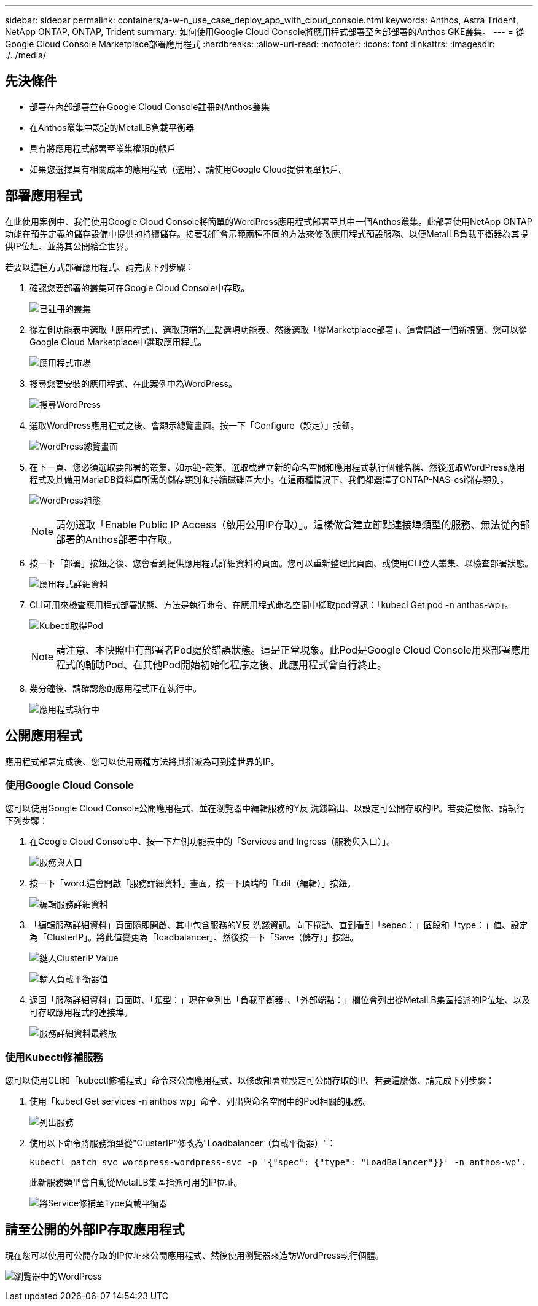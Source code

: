 ---
sidebar: sidebar 
permalink: containers/a-w-n_use_case_deploy_app_with_cloud_console.html 
keywords: Anthos, Astra Trident, NetApp ONTAP, ONTAP, Trident 
summary: 如何使用Google Cloud Console將應用程式部署至內部部署的Anthos GKE叢集。 
---
= 從Google Cloud Console Marketplace部署應用程式
:hardbreaks:
:allow-uri-read: 
:nofooter: 
:icons: font
:linkattrs: 
:imagesdir: ./../media/




== 先決條件

* 部署在內部部署並在Google Cloud Console註冊的Anthos叢集
* 在Anthos叢集中設定的MetalLB負載平衡器
* 具有將應用程式部署至叢集權限的帳戶
* 如果您選擇具有相關成本的應用程式（選用）、請使用Google Cloud提供帳單帳戶。




== 部署應用程式

在此使用案例中、我們使用Google Cloud Console將簡單的WordPress應用程式部署至其中一個Anthos叢集。此部署使用NetApp ONTAP 功能在預先定義的儲存設備中提供的持續儲存。接著我們會示範兩種不同的方法來修改應用程式預設服務、以便MetalLB負載平衡器為其提供IP位址、並將其公開給全世界。

若要以這種方式部署應用程式、請完成下列步驟：

. 確認您要部署的叢集可在Google Cloud Console中存取。
+
image:a-w-n_use_case_deploy_app-10.png["已註冊的叢集"]

. 從左側功能表中選取「應用程式」、選取頂端的三點選項功能表、然後選取「從Marketplace部署」、這會開啟一個新視窗、您可以從Google Cloud Marketplace中選取應用程式。
+
image:a-w-n_use_case_deploy_app-09.png["應用程式市場"]

. 搜尋您要安裝的應用程式、在此案例中為WordPress。
+
image:a-w-n_use_case_deploy_app-08.png["搜尋WordPress"]

. 選取WordPress應用程式之後、會顯示總覽畫面。按一下「Configure（設定）」按鈕。
+
image:a-w-n_use_case_deploy_app-07.png["WordPress總覽畫面"]

. 在下一頁、您必須選取要部署的叢集、如示範-叢集。選取或建立新的命名空間和應用程式執行個體名稱、然後選取WordPress應用程式及其備用MariaDB資料庫所需的儲存類別和持續磁碟區大小。在這兩種情況下、我們都選擇了ONTAP-NAS-csi儲存類別。
+
image:a-w-n_use_case_deploy_app-06.png["WordPress組態"]

+

NOTE: 請勿選取「Enable Public IP Access（啟用公用IP存取）」。這樣做會建立節點連接埠類型的服務、無法從內部部署的Anthos部署中存取。

. 按一下「部署」按鈕之後、您會看到提供應用程式詳細資料的頁面。您可以重新整理此頁面、或使用CLI登入叢集、以檢查部署狀態。
+
image:a-w-n_use_case_deploy_app-05.png["應用程式詳細資料"]

. CLI可用來檢查應用程式部署狀態、方法是執行命令、在應用程式命名空間中擷取pod資訊：「kubecl Get pod -n anthas-wp」。
+
image:a-w-n_use_case_deploy_app-04.png["Kubectl取得Pod"]

+

NOTE: 請注意、本快照中有部署者Pod處於錯誤狀態。這是正常現象。此Pod是Google Cloud Console用來部署應用程式的輔助Pod、在其他Pod開始初始化程序之後、此應用程式會自行終止。

. 幾分鐘後、請確認您的應用程式正在執行中。
+
image:a-w-n_use_case_deploy_app-03.png["應用程式執行中"]





== 公開應用程式

應用程式部署完成後、您可以使用兩種方法將其指派為可到達世界的IP。



=== 使用Google Cloud Console

您可以使用Google Cloud Console公開應用程式、並在瀏覽器中編輯服務的Y反 洗錢輸出、以設定可公開存取的IP。若要這麼做、請執行下列步驟：

. 在Google Cloud Console中、按一下左側功能表中的「Services and Ingress（服務與入口）」。
+
image:a-w-n_use_case_deploy_app-11.png["服務與入口"]

. 按一下「word.這會開啟「服務詳細資料」畫面。按一下頂端的「Edit（編輯）」按鈕。
+
image:a-w-n_use_case_deploy_app-12.png["編輯服務詳細資料"]

. 「編輯服務詳細資料」頁面隨即開啟、其中包含服務的Y反 洗錢資訊。向下捲動、直到看到「sepec：」區段和「type：」值、設定為「ClusterIP」。將此值變更為「loadbalancer」、然後按一下「Save（儲存）」按鈕。
+
image:a-w-n_use_case_deploy_app-13.png["鍵入ClusterIP Value"]

+
image:a-w-n_use_case_deploy_app-14.png["輸入負載平衡器值"]

. 返回「服務詳細資料」頁面時、「類型：」現在會列出「負載平衡器」、「外部端點：」欄位會列出從MetalLB集區指派的IP位址、以及可存取應用程式的連接埠。
+
image:a-w-n_use_case_deploy_app-15.png["服務詳細資料最終版"]





=== 使用Kubectl修補服務

您可以使用CLI和「kubectl修補程式」命令來公開應用程式、以修改部署並設定可公開存取的IP。若要這麼做、請完成下列步驟：

. 使用「kubecl Get services -n anthos wp」命令、列出與命名空間中的Pod相關的服務。
+
image:a-w-n_use_case_deploy_app-02.png["列出服務"]

. 使用以下命令將服務類型從"ClusterIP"修改為"Loadbalancer（負載平衡器）"：
+
[listing]
----
kubectl patch svc wordpress-wordpress-svc -p '{"spec": {"type": "LoadBalancer"}}' -n anthos-wp'.
----
+
此新服務類型會自動從MetalLB集區指派可用的IP位址。

+
image:a-w-n_use_case_deploy_app-01.png["將Service修補至Type負載平衡器"]





== 請至公開的外部IP存取應用程式

現在您可以使用可公開存取的IP位址來公開應用程式、然後使用瀏覽器來造訪WordPress執行個體。

image:a-w-n_use_case_deploy_app-00.png["瀏覽器中的WordPress"]
